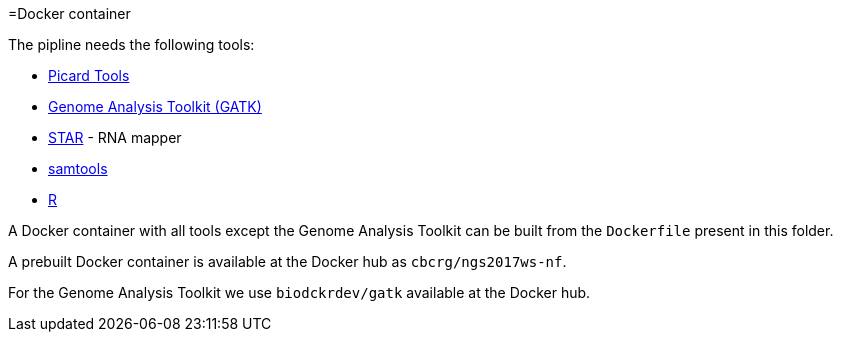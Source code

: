 =Docker container

The pipline needs the following tools:

- https://broadinstitute.github.io/picard/[Picard Tools]
- https://software.broadinstitute.org/gatk/[Genome Analysis Toolkit (GATK)]
- https://github.com/alexdobin/STAR[STAR] - RNA mapper
- http://www.htslib.org/[samtools]
- http://cran.r-project.org[R]

A Docker container with all tools except the Genome Analysis Toolkit can be built from the `Dockerfile` present in this folder.

A prebuilt Docker container is available at the Docker hub as `cbcrg/ngs2017ws-nf`.

For the Genome Analysis Toolkit we use `biodckrdev/gatk` available at the Docker hub.
